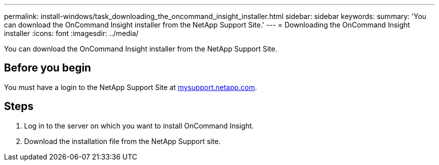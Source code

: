 ---
permalink: install-windows/task_downloading_the_oncommand_insight_installer.html
sidebar: sidebar
keywords: 
summary: 'You can download the OnCommand Insight installer from the NetApp Support Site.'
---
= Downloading the OnCommand Insight installer
:icons: font
:imagesdir: ../media/

[.lead]
You can download the OnCommand Insight installer from the NetApp Support Site.

== Before you begin

You must have a login to the NetApp Support Site at http://mysupport.netapp.com/[mysupport.netapp.com].

== Steps

. Log in to the server on which you want to install OnCommand Insight.
. Download the installation file from the NetApp Support site.
